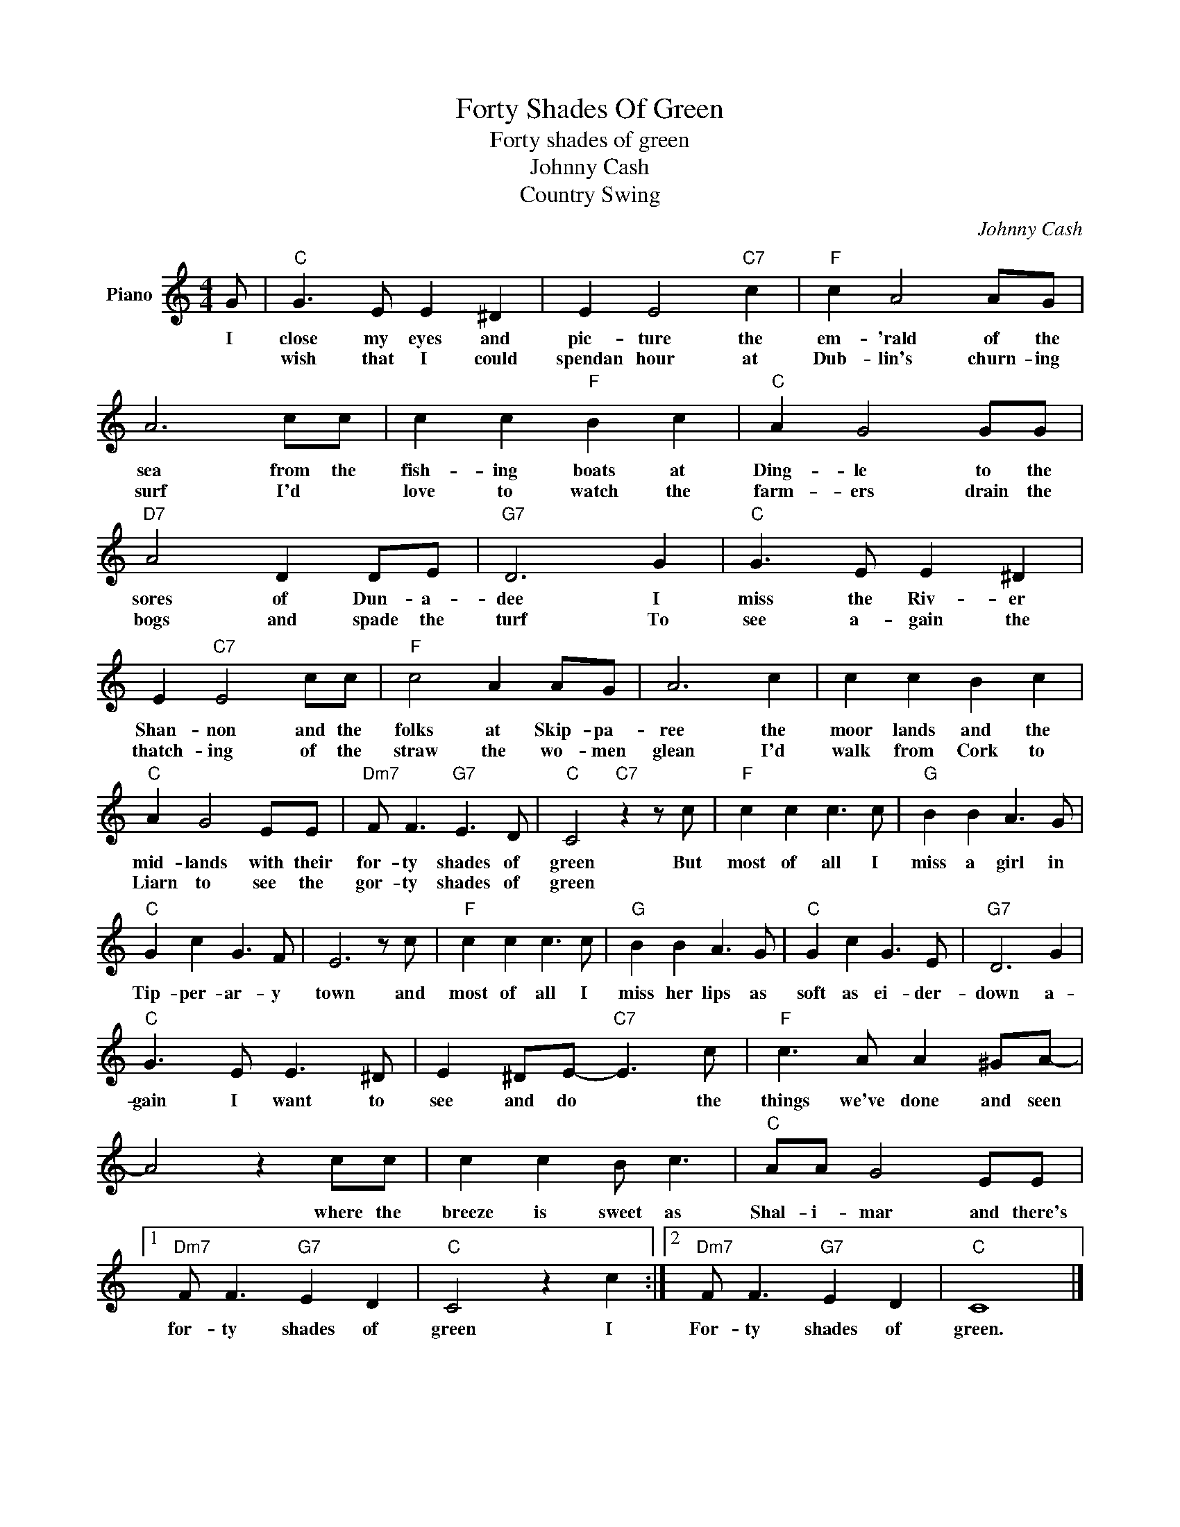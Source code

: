 X:1
T:Forty Shades Of Green
T:Forty shades of green
T:Johnny Cash
T:Country Swing
C:Johnny Cash
Z:All Rights Reserved
L:1/8
M:4/4
K:C
V:1 treble nm="Piano"
%%MIDI program 0
V:1
 G |"C" G3 E E2 ^D2 | E2 E4"C7" c2 |"F" c2 A4 AG | A6 cc | c2 c2"F" B2 c2 |"C" A2 G4 GG | %7
w: I|close my eyes and|pic- ture the|em- 'rald of the|sea from the|fish- ing boats at|Ding- le to the|
w: |wish that I could|spendan hour at|Dub- lin's churn- ing|surf I'd *|love to watch the|farm- ers drain the|
"D7" A4 D2 DE |"G7" D6 G2 |"C" G3 E E2 ^D2 | E2"C7" E4 cc |"F" c4 A2 AG | A6 c2 | c2 c2 B2 c2 | %14
w: sores of Dun- a-|dee I|miss the Riv- er|Shan- non and the|folks at Skip- pa-|ree the|moor lands and the|
w: bogs and spade the|turf To|see a- gain the|thatch- ing of the|straw the wo- men|glean I'd|walk from Cork to|
"C" A2 G4 EE |"Dm7" F F3"G7" E3 D |"C" C4"C7" z2 z c |"F" c2 c2 c3 c |"G" B2 B2 A3 G | %19
w: mid- lands with their|for- ty shades of|green But|most of all I|miss a girl in|
w: Liarn to see the|gor- ty shades of|green *|||
"C" G2 c2 G3 F | E6 z c |"F" c2 c2 c3 c |"G" B2 B2 A3 G |"C" G2 c2 G3 E |"G7" D6 G2 | %25
w: Tip- per- ar- y|town and|most of all I|miss her lips as|soft as ei- der-|down a-|
w: ||||||
"C" G3 E E3 ^D | E2 ^DE-"C7" E3 c |"F" c3 A A2 ^GA- | A4 z2 cc | c2 c2 B c3 |"C" AA G4 EE |1 %31
w: gain I want to|see and do * the|things we've done and seen|* where the|breeze is sweet as|Shal- i- mar and there's|
w: ||||||
"Dm7" F F3"G7" E2 D2 |"C" C4 z2 c2 :|2"Dm7" F F3"G7" E2 D2 |"C" C8 |] %35
w: for- ty shades of|green I|For- ty shades of|green.|
w: ||||

